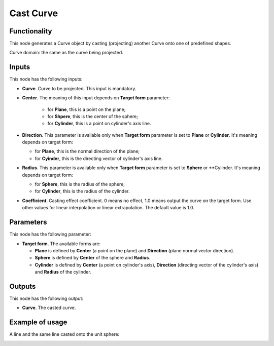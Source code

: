 Cast Curve
==========

Functionality
-------------

This node generates a Curve object by casting (projecting) another Curve onto one of predefined shapes.

Curve domain: the same as the curve being projected.

Inputs
------

This node has the following inputs:

* **Curve**. Curve to be projected. This input is mandatory.
* **Center**. The meaning of this input depends on **Target form** parameter:

   * for **Plane**, this is a point on the plane;
   * for **Shpere**, this is the center of the sphere;
   * for **Cylinder**, this is a point on cylinder's axis line.

* **Direction**. This parameter is available only when **Target form** parameter is set to **Plane** or **Cylinder**. It's meaning depends on target form:

  * for **Plane**, this is the normal direction of the plane;
  * for **Cyinder**, this is the directing vector of cylinder's axis line.

* **Radius**. This parameter is available only when **Target form** parameter is set to **Sphere** or **Cylinder. It's meaning depends on target form:

  * for **Sphere**, this is the radius of the sphere;
  * for **Cylinder**, this is the radius of the cylinder.

* **Coefficient**. Casting effect coefficient. 0 means no effect, 1.0 means
  output the curve on the target form. Use other values for linear
  interpolation or linear extrapolation. The default value is 1.0.

Parameters
----------

This node has the following parameter:

* **Target form**. The available forms are:

  * **Plane** is defined by **Center** (a point on the plane) and **Direction** (plane normal vector direction).
  * **Sphere** is defined by **Center** of the sphere and **Radius**.
  * **Cylinder** is defined by **Center** (a point on cylinder's axis),
    **Direction** (directing vector of the cylinder's axis) and **Radius** of
    the cylinder.

Outputs
-------

This node has the following output:

* **Curve**. The casted curve.

Example of usage
----------------

A line and the same line casted onto the unit sphere:

.. image:: https://user-images.githubusercontent.com/284644/77565225-ba46f500-6ee5-11ea-95ea-1baa8555d024.png

